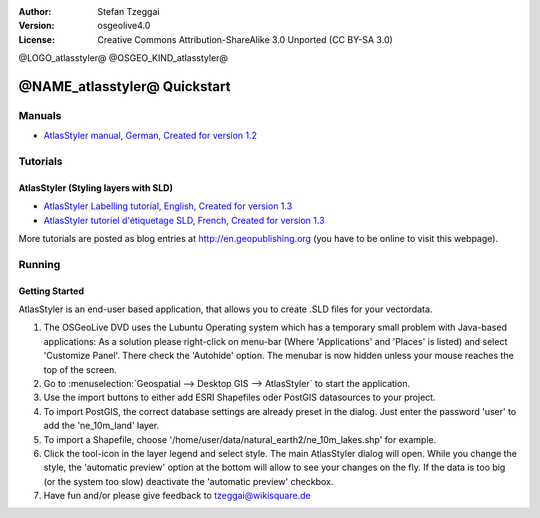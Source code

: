 :Author: Stefan Tzeggai
:Version: osgeolive4.0
:License: Creative Commons Attribution-ShareAlike 3.0 Unported  (CC BY-SA 3.0)

@LOGO_atlasstyler@
@OSGEO_KIND_atlasstyler@

********************************************************************************
@NAME_atlasstyler@ Quickstart
********************************************************************************

Manuals
================================================================================
* `AtlasStyler manual, German, Created for version 1.2 <../../geopublishing/AtlasStyler_v1.2_DE_Handbuch_090601.pdf>`_  

Tutorials
================================================================================

AtlasStyler (Styling layers with SLD)
~~~~~~~~~~~~~~~~~~~~~~~~~~~~~~~~~~~~~~~~~~~~~~~~~~~~~~~~~~~~~~~~~~~~~~~~~~~~~~~~
* `AtlasStyler Labelling tutorial, English, Created for version 1.3 <../../geopublishing/tutorial_AtlasStyler_Labelling/AtlasStyler_v1.3_EN_LabellingTutorial_091012.pdf>`_
* `AtlasStyler tutoriel d'étiquetage SLD, French, Created for version 1.3 <../../geopublishing/tutorial_AtlasStyler_Labelling/AtlasStyler_v1.3_FR_Tutoriel_etiquetage_091012.pdf>`_

More tutorials are posted as blog entries at `http://en.geopublishing.org <http://en.geopublishing.org>`_ (you have to be online to visit this webpage).

Running
================================================================================

Getting Started
~~~~~~~~~~~~~~~~~~~~~~~~~~~~~~~~~~~~~~~~~~~~~~~~~~~~~~~~~~~~~~~~~~~~~~~~~~~~~~~~

AtlasStyler is an end-user based application, that allows you to create .SLD files for your vectordata. 

1) The OSGeoLive DVD uses the Lubuntu Operating system which has a temporary small problem with Java-based applications: As a solution please right-click on menu-bar (Where 'Applications' and 'Places' is listed) and select 'Customize Panel'. There check the 'Autohide' option. The menubar is now hidden unless your mouse reaches the top of the screen. 

#) Go to :menuselection:`Geospatial --> Desktop GIS --> AtlasStyler` to start the application.
 
#) Use the import buttons to either add ESRI Shapefiles oder PostGIS datasources to your project. 

#) To import PostGIS, the correct database settings are already preset in the dialog. Just enter the password 'user' to add the 'ne_10m_land' layer.

#) To import a Shapefile, choose '/home/user/data/natural_earth2/ne_10m_lakes.shp' for example. 

#) Click the tool-icon in the layer legend and select style. The main AtlasStyler dialog will open. While you change the style, the 'automatic preview' option at the bottom will allow to see your changes on the fly. If the data is too big (or the system too slow) deactivate the 'automatic preview' checkbox.

#) Have fun and/or please give feedback to tzeggai@wikisquare.de

